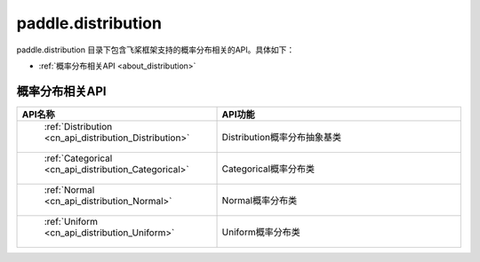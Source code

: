 .. _cn_overview_distribution:

paddle.distribution
---------------------

paddle.distribution 目录下包含飞桨框架支持的概率分布相关的API。具体如下：

-  :ref:`概率分布相关API <about_distribution>`



.. _about_distribution:

概率分布相关API
::::::::::::::::::::

.. csv-table::
    :header: "API名称", "API功能"
    :widths: 10, 30

    " :ref:`Distribution <cn_api_distribution_Distribution>` ", "Distribution概率分布抽象基类"
    " :ref:`Categorical <cn_api_distribution_Categorical>` ", "Categorical概率分布类"
    " :ref:`Normal <cn_api_distribution_Normal>` ", "Normal概率分布类"
    " :ref:`Uniform <cn_api_distribution_Uniform>` ", "Uniform概率分布类"

